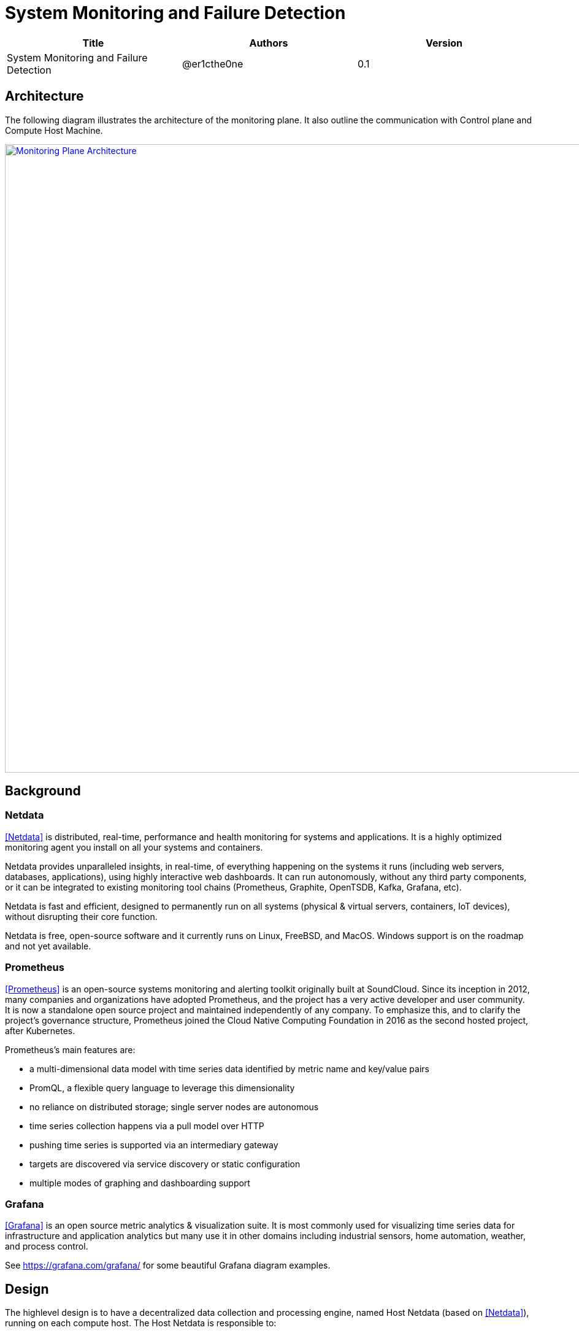 = System Monitoring and Failure Detection

[width="100%",options="header"]
|====================
|Title|Authors|Version
|System Monitoring and Failure Detection|@er1cthe0ne|0.1
|====================

// == Introduction

// TBD...

== Architecture

The following diagram illustrates the architecture of the monitoring plane. It also outline the communication with Control plane and Compute Host Machine.

image::images/monitoring_plane.GIF["Monitoring Plane Architecture", width=1024, link="images/monitoring_plane.GIF"]

== Background

=== Netdata

<<Netdata>> is distributed, real-time, performance and health monitoring for systems and applications. It is a highly optimized monitoring agent you install on all your systems and containers.

Netdata provides unparalleled insights, in real-time, of everything happening on the systems it runs (including web servers, databases, applications), using highly interactive web dashboards. It can run autonomously, without any third party components, or it can be integrated to existing monitoring tool chains (Prometheus, Graphite, OpenTSDB, Kafka, Grafana, etc).

Netdata is fast and efficient, designed to permanently run on all systems (physical & virtual servers, containers, IoT devices), without disrupting their core function.

Netdata is free, open-source software and it currently runs on Linux, FreeBSD, and MacOS. Windows support is on the roadmap and not yet available.

=== Prometheus

<<Prometheus>> is an open-source systems monitoring and alerting toolkit originally built at SoundCloud. Since its inception in 2012, many companies and organizations have adopted Prometheus, and the project has a very active developer and user community. It is now a standalone open source project and maintained independently of any company. To emphasize this, and to clarify the project's governance structure, Prometheus joined the Cloud Native Computing Foundation in 2016 as the second hosted project, after Kubernetes.

Prometheus's main features are:

* a multi-dimensional data model with time series data identified by metric name and key/value pairs
* PromQL, a flexible query language to leverage this dimensionality
* no reliance on distributed storage; single server nodes are autonomous
* time series collection happens via a pull model over HTTP
* pushing time series is supported via an intermediary gateway
* targets are discovered via service discovery or static configuration
* multiple modes of graphing and dashboarding support

=== Grafana

<<Grafana>> is an open source metric analytics & visualization suite. It is most commonly used for visualizing time series data for infrastructure and application analytics but many use it in other domains including industrial sensors, home automation, weather, and process control.

See https://grafana.com/grafana/ for some beautiful Grafana diagram examples.

== Design

The highlevel design is to have a decentralized data collection and processing engine, named Host Netdata (based on <<Netdata>>), running on each compute host. The Host Netdata is responsible to:

* heartbeat with node manager
* collect all the interesting local metrix
* quickly analyze local data for clear issues (like ACA went down)
* raise alarm to node manager on definite problems
* digest and archive data into prometheus

=== Host Netdata Health

As Host Netdata becomes the decentralized monitoring engine which can efficiently collect, process data and provide clear actionable notification to node manager. It can also become the single point of failure on our monitoring plane and block all the host data processing when Host Netdata goes offline or when host machine goes down. A strong mechanism is needed to ensure its liveliness. There will be two heartbeat paths:

1. Host Netdata heartbeat to node manage freqently (e.g. every 2 to 5 seconds) through gRPC or Kafka
2. Host Netdata archive heartbeat data to prometheus (e.g. every 5 seconds)

* Note that both path will contain heartbeat data from Host Netdata, and also heartbeat data from all Host Agents (e.g. ACA, ELB, Compute, etc...) 

=== Host Machine Health

Host Netdata will collect host machine networking health data like physical NIC bandwidth, host network stack health and utilization, and transit daemon metrix for transit switch and transit router. Host netdata will perform quick data analysis for obvious issue like transit switch is maxed out on physical NIC bandwidth. It will notifiy node manager on clear and actionable alarms. All the local metrix will be digested (e.g. sum, average) and archive to prometheus.

Host Netdata can also collect other host machine health including CPU and memory usage, that is not limited to the scope of networking.

=== Tenant VMs/Containers Health

Tenant VMs/Containers Health will be monitored in two ways:

1. The VM runtime or container runtime can provide information or hooks to expose VM/container status like state (stopped/running/paused) and device status (NIC disconnected/connection/paused). This is linux runtime dependent and does not require customer opt-in. This data can be streamed to host netdata without customer involvement.

2. Customer can opt-into an 3rd party monitoring solution or opt-into our netdata solution. Once they enable netdata for VM/container monitoring, the tenant netdata will stream data to host netdata for quick analysis and archive to prometheus.

== Open Questions

* What kinds of metrix to collect on the host machine?
* What is the amount and frequency of data (in MB) to be collected and stored on Host Netdata?
* What is the amount and frequency of data (in MB) to be sent to Prometheus?
* Need to figure out how to collect health data from VM/Container runtime.

== Proposed Changes

The System Monitoring and Failure Detection system would requires the following changes:

[width="100%",options="header"]
|====================
|Index|Feature Description|Priority|Note
|1|Netdata research and investigation |P0|
|2|Netdata implementation .3+^.^|P0|
|2.1|work item 1|
|2.2|work item 2|
|3|Update Node Manager .3+^.^|P0|
|3.1|work item 1|
|3.2|work item 2|
|4|E2E latency measurement for monitoring plane|P0|
|5|Performance test to get scalability limit for monitoring data|P1|
|====================

[bibliography]
== References

- [[[Netdata]]]: https://docs.netdata.cloud/docs/what-is-netdata/

- [[[Prometheus]]]: https://prometheus.io/docs/introduction/overview/

- [[[Grafana]]]: https://grafana.com/docs/v4.3/
